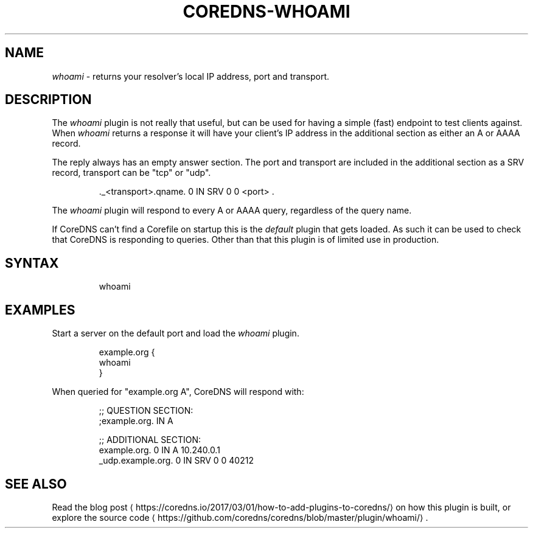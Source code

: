 .\" Generated by Mmark Markdown Processer - mmark.miek.nl
.TH "COREDNS-WHOAMI" 7 "March 2020" "CoreDNS" "CoreDNS Plugins"

.SH "NAME"
.PP
\fIwhoami\fP - returns your resolver's local IP address, port and transport.

.SH "DESCRIPTION"
.PP
The \fIwhoami\fP plugin is not really that useful, but can be used for having a simple (fast) endpoint
to test clients against. When \fIwhoami\fP returns a response it will have your client's IP address in
the additional section as either an A or AAAA record.

.PP
The reply always has an empty answer section. The port and transport are included in the additional
section as a SRV record, transport can be "tcp" or "udp".

.PP
.RS

.nf
\&.\_<transport>.qname. 0 IN SRV 0 0 <port> .

.fi
.RE

.PP
The \fIwhoami\fP plugin will respond to every A or AAAA query, regardless of the query name.

.PP
If CoreDNS can't find a Corefile on startup this is the \fIdefault\fP plugin that gets loaded. As such
it can be used to check that CoreDNS is responding to queries. Other than that this plugin is of
limited use in production.

.SH "SYNTAX"
.PP
.RS

.nf
whoami

.fi
.RE

.SH "EXAMPLES"
.PP
Start a server on the default port and load the \fIwhoami\fP plugin.

.PP
.RS

.nf
example.org {
    whoami
}

.fi
.RE

.PP
When queried for "example.org A", CoreDNS will respond with:

.PP
.RS

.nf
;; QUESTION SECTION:
;example.org.   IN       A

;; ADDITIONAL SECTION:
example.org.            0       IN      A       10.240.0.1
\_udp.example.org.       0       IN      SRV     0 0 40212

.fi
.RE

.SH "SEE ALSO"
.PP
Read the blog post
\[la]https://coredns.io/2017/03/01/how-to-add-plugins-to-coredns/\[ra] on how this plugin is built, or explore the source code
\[la]https://github.com/coredns/coredns/blob/master/plugin/whoami/\[ra].

